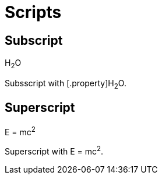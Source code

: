 # Scripts

## Subscript

H~2~O

Subsscript with [.property]H~2~O.


## Superscript

E = mc^2^

Superscript with E = mc[.property]^2^.
